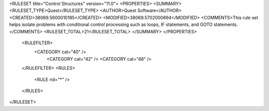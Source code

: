 <RULESET title="Control Structures" version="11.0">
<PROPERTIES>
<SUMMARY>
<RULESET_TYPE>Quest</RULESET_TYPE>
<AUTHOR>Quest Software</AUTHOR>
<CREATED>38069.5600010185</CREATED>
<MODIFIED>38069.5702000694</MODIFIED>
<COMMENTS>This rule set helps isolate problems with conditional control processing such as loops, IF statements, and GOTO statements.</COMMENTS>
<RULESET_TOTAL>21</RULESET_TOTAL>
</SUMMARY>
</PROPERTIES>
  <RULEFILTER>
    <CATEGORY cat="40" />
	<CATEGORY cat="42" />
	<CATEGORY cat="48" />	
  </RULEFILTER>
  <RULES>
    <RULE rid="*" />
  </RULES>
</RULESET>


